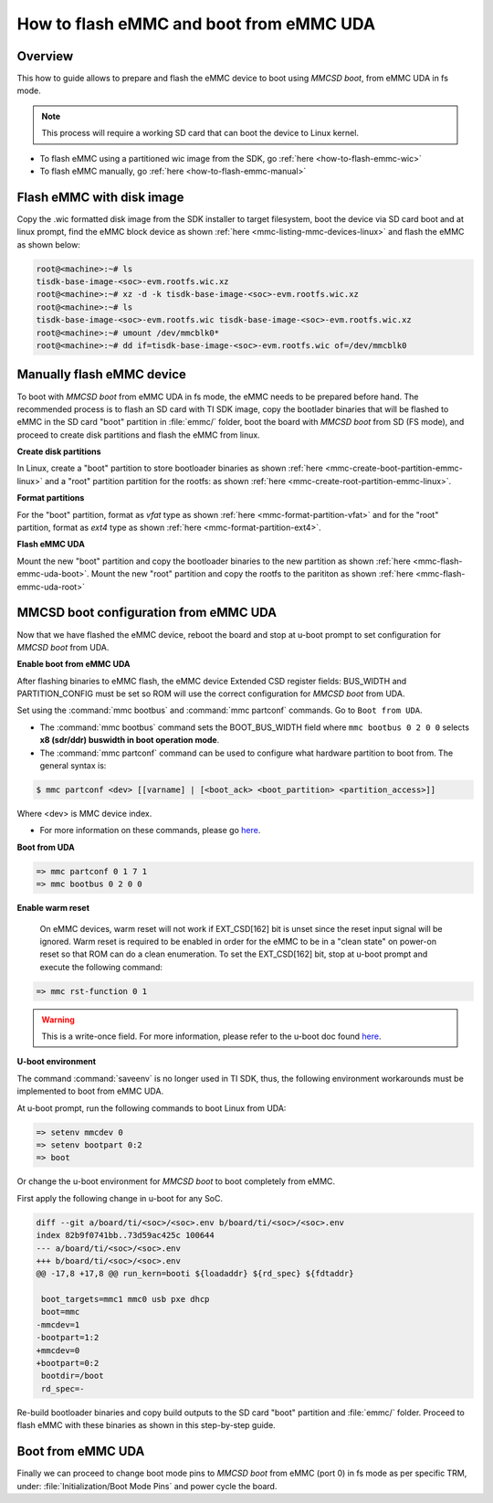 .. _how-to-mmcsd-boot-from-emmc-uda:

########################################
How to flash eMMC and boot from eMMC UDA
########################################

Overview
========

This how to guide allows to prepare and flash the eMMC device to boot using *MMCSD boot*,
from eMMC UDA in fs mode.

.. note::

   This process will require a working SD card that can boot the device to Linux kernel.

- To flash eMMC using a partitioned wic image from the SDK, go :ref:`here <how-to-flash-emmc-wic>`
- To flash eMMC manually, go :ref:`here <how-to-flash-emmc-manual>`

.. _how-to-flash-emmc-wic:

Flash eMMC with disk image
==========================

Copy the .wic formatted disk image from the SDK installer to target filesystem, boot the
device via SD card boot and at linux prompt, find the eMMC block device as shown
:ref:`here <mmc-listing-mmc-devices-linux>` and flash the eMMC as shown below:

.. code-block:: console

   root@<machine>:~# ls
   tisdk-base-image-<soc>-evm.rootfs.wic.xz
   root@<machine>:~# xz -d -k tisdk-base-image-<soc>-evm.rootfs.wic.xz
   root@<machine>:~# ls
   tisdk-base-image-<soc>-evm.rootfs.wic tisdk-base-image-<soc>-evm.rootfs.wic.xz
   root@<machine>:~# umount /dev/mmcblk0*
   root@<machine>:~# dd if=tisdk-base-image-<soc>-evm.rootfs.wic of=/dev/mmcblk0

.. _how-to-flash-emmc-manual:

Manually flash eMMC device
==========================

To boot with *MMCSD boot* from eMMC UDA in fs mode, the eMMC needs to be prepared before hand.
The recommended process is to flash an SD card with TI SDK image, copy the bootlader binaries
that will be flashed to eMMC in the SD card "boot" partition in :file:`emmc/` folder, boot the
board with *MMCSD boot* from SD (FS mode), and proceed to create disk partitions and flash the
eMMC from linux.

**Create disk partitions**

In Linux, create a "boot" partition to store bootloader binaries as shown
:ref:`here <mmc-create-boot-partition-emmc-linux>` and
a "root" partition partition for the rootfs: as shown
:ref:`here <mmc-create-root-partition-emmc-linux>`.

**Format partitions**

For the "boot" partition, format as *vfat* type as shown :ref:`here <mmc-format-partition-vfat>`
and for the "root" partition, format as *ext4* type as shown :ref:`here <mmc-format-partition-ext4>`.

**Flash eMMC UDA**

Mount the new "boot" partition and copy the bootloader binaries to the new partition
as shown :ref:`here <mmc-flash-emmc-uda-boot>`. Mount the new "root" partition
and copy the rootfs to the parititon as shown :ref:`here <mmc-flash-emmc-uda-root>`

MMCSD boot configuration from eMMC UDA
======================================

Now that we have flashed the eMMC device, reboot the board and stop at u-boot prompt to
set configuration for *MMCSD boot* from UDA.

**Enable boot from eMMC UDA**

After flashing binaries to eMMC flash, the eMMC device Extended CSD register fields:
BUS_WIDTH and PARTITION_CONFIG must be set so ROM will use the correct configuration
for *MMCSD boot* from UDA.

Set using the :command:`mmc bootbus` and :command:`mmc partconf` commands. Go to
``Boot from UDA``.

- The :command:`mmc bootbus` command sets the BOOT_BUS_WIDTH field where ``mmc bootbus 0 2 0 0``
  selects **x8 (sdr/ddr) buswidth in boot operation mode**.
- The :command:`mmc partconf` command can be used to configure what hardware partition
  to boot from. The general syntax is:

.. code-block:: console

   $ mmc partconf <dev> [[varname] | [<boot_ack> <boot_partition> <partition_access>]]

Where <dev> is MMC device index.

- For more information on these commands, please go `here <https://docs.u-boot.org/en/latest/usage/cmd/mmc.html//>`__.

**Boot from UDA**

.. code-block:: console

   => mmc partconf 0 1 7 1
   => mmc bootbus 0 2 0 0

**Enable warm reset**

   On eMMC devices, warm reset will not work if EXT_CSD[162] bit is unset since the
   reset input signal will be ignored. Warm reset is required to be enabled in order
   for the eMMC to be in a "clean state" on power-on reset so that ROM can do
   a clean enumeration. To set the EXT_CSD[162] bit, stop at u-boot prompt and execute
   the following command:

.. code-block:: console

   => mmc rst-function 0 1

.. warning::

   This is a write-once field. For more information, please refer to the u-boot
   doc found `here <https://docs.u-boot.org/en/latest/usage/cmd/mmc.html//>`__.

**U-boot environment**

The command :command:`saveenv` is no longer used in TI SDK, thus, the following
environment workarounds must be implemented to boot from eMMC UDA.

At u-boot prompt, run the following commands to boot Linux from UDA:

.. code-block:: console

   => setenv mmcdev 0
   => setenv bootpart 0:2
   => boot

Or change the u-boot environment for *MMCSD boot* to boot completely from eMMC.

First apply the following change in u-boot for any SoC.

.. code-block:: diff

   diff --git a/board/ti/<soc>/<soc>.env b/board/ti/<soc>/<soc>.env
   index 82b9f0741bb..73d59ac425c 100644
   --- a/board/ti/<soc>/<soc>.env
   +++ b/board/ti/<soc>/<soc>.env
   @@ -17,8 +17,8 @@ run_kern=booti ${loadaddr} ${rd_spec} ${fdtaddr}

    boot_targets=mmc1 mmc0 usb pxe dhcp
    boot=mmc
   -mmcdev=1
   -bootpart=1:2
   +mmcdev=0
   +bootpart=0:2
    bootdir=/boot
    rd_spec=-

Re-build bootloader binaries and copy build outputs to the SD card "boot" partition
and :file:`emmc/` folder. Proceed to flash eMMC with these binaries as shown in this
step-by-step guide.

Boot from eMMC UDA
==================

Finally we can proceed to change boot mode pins to *MMCSD boot* from eMMC (port 0) in fs
mode as per specific TRM, under: :file:`Initialization/Boot Mode Pins` and power cycle the
board.
